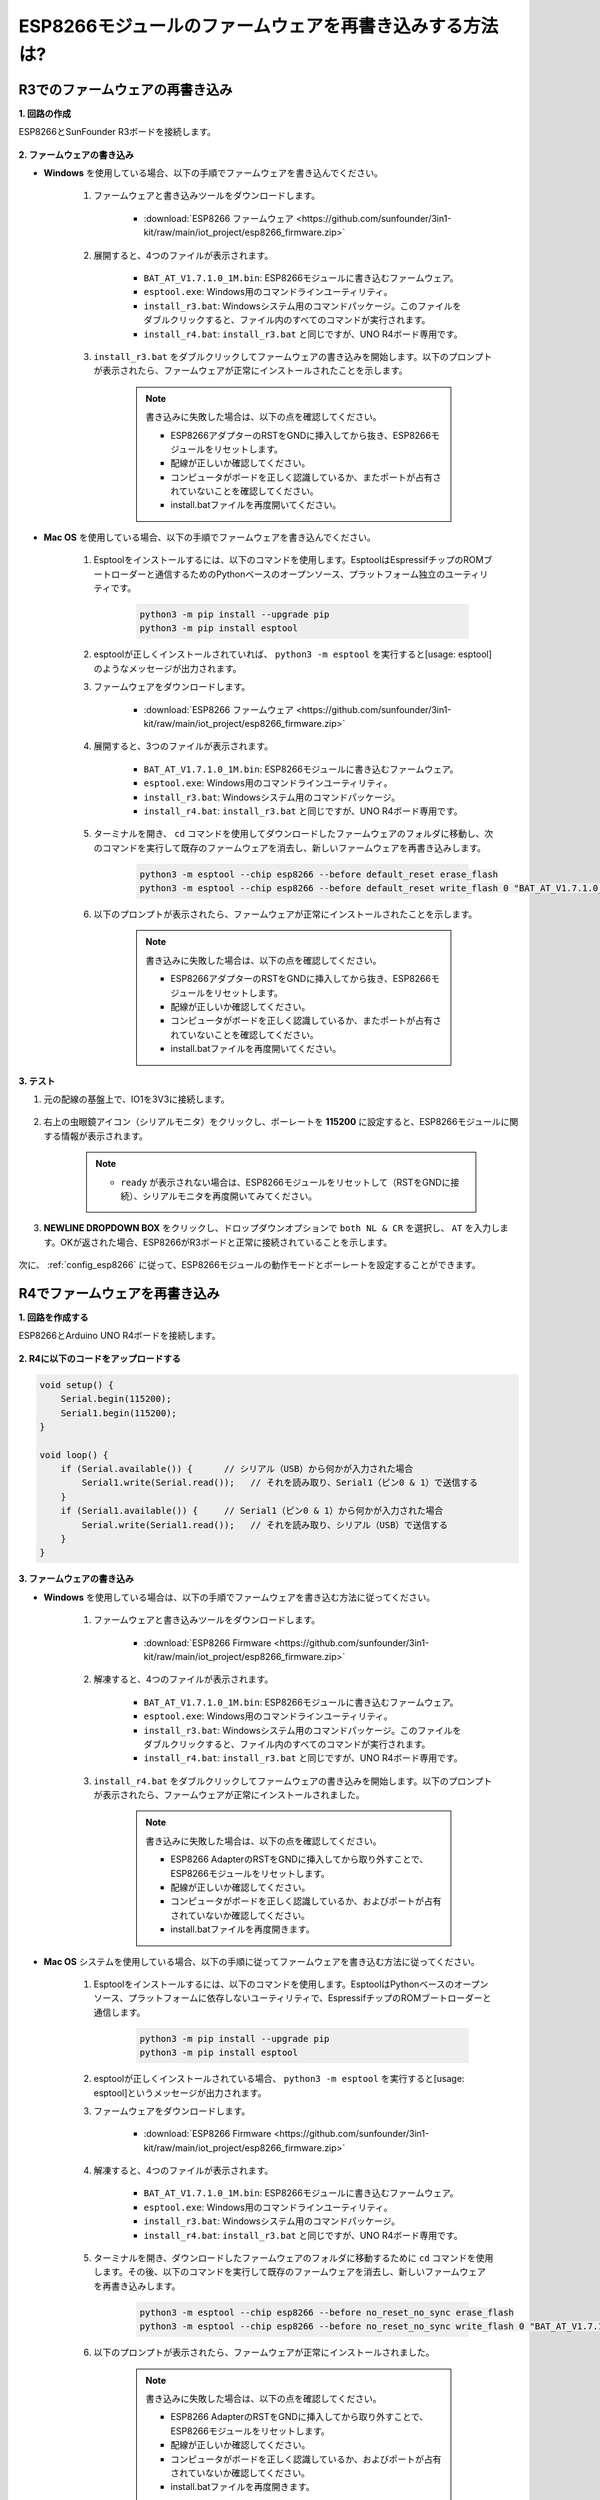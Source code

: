 .. _burn_firmware:

ESP8266モジュールのファームウェアを再書き込みする方法は?
========================================================

R3でのファームウェアの再書き込み
---------------------------------------

**1. 回路の作成**

ESP8266とSunFounder R3ボードを接続します。

    .. image:: img/connect_esp8266.png
        :width: 800

**2. ファームウェアの書き込み**

* **Windows** を使用している場合、以下の手順でファームウェアを書き込んでください。

    #. ファームウェアと書き込みツールをダウンロードします。

        * :download:`ESP8266 ファームウェア <https://github.com/sunfounder/3in1-kit/raw/main/iot_project/esp8266_firmware.zip>`

    #. 展開すると、4つのファイルが表示されます。

        .. .. image:: img/bat_firmware.png
    
        * ``BAT_AT_V1.7.1.0_1M.bin``: ESP8266モジュールに書き込むファームウェア。
        * ``esptool.exe``: Windows用のコマンドラインユーティリティ。
        * ``install_r3.bat``: Windowsシステム用のコマンドパッケージ。このファイルをダブルクリックすると、ファイル内のすべてのコマンドが実行されます。
        * ``install_r4.bat``: ``install_r3.bat`` と同じですが、UNO R4ボード専用です。

    #. ``install_r3.bat`` をダブルクリックしてファームウェアの書き込みを開始します。以下のプロンプトが表示されたら、ファームウェアが正常にインストールされたことを示します。

        .. image:: img/install_firmware.png

        .. note::
            書き込みに失敗した場合は、以下の点を確認してください。

            * ESP8266アダプターのRSTをGNDに挿入してから抜き、ESP8266モジュールをリセットします。
            * 配線が正しいか確認してください。
            * コンピュータがボードを正しく認識しているか、またポートが占有されていないことを確認してください。
            * install.batファイルを再度開いてください。

* **Mac OS** を使用している場合、以下の手順でファームウェアを書き込んでください。

    #. Esptoolをインストールするには、以下のコマンドを使用します。EsptoolはEspressifチップのROMブートローダーと通信するためのPythonベースのオープンソース、プラットフォーム独立のユーティリティです。

        .. code-block::

            python3 -m pip install --upgrade pip
            python3 -m pip install esptool

    #. esptoolが正しくインストールされていれば、 ``python3 -m esptool`` を実行すると[usage: esptool]のようなメッセージが出力されます。

    #. ファームウェアをダウンロードします。

        * :download:`ESP8266 ファームウェア <https://github.com/sunfounder/3in1-kit/raw/main/iot_project/esp8266_firmware.zip>`

    #. 展開すると、3つのファイルが表示されます。

        .. image:: img/bat_firmware.png

        * ``BAT_AT_V1.7.1.0_1M.bin``: ESP8266モジュールに書き込むファームウェア。
        * ``esptool.exe``: Windows用のコマンドラインユーティリティ。
        * ``install_r3.bat``: Windowsシステム用のコマンドパッケージ。
        * ``install_r4.bat``: ``install_r3.bat`` と同じですが、UNO R4ボード専用です。

    #. ターミナルを開き、 ``cd`` コマンドを使用してダウンロードしたファームウェアのフォルダに移動し、次のコマンドを実行して既存のファームウェアを消去し、新しいファームウェアを再書き込みします。

        .. code-block::

            python3 -m esptool --chip esp8266 --before default_reset erase_flash
            python3 -m esptool --chip esp8266 --before default_reset write_flash 0 "BAT_AT_V1.7.1.0_1M.bin"

    #. 以下のプロンプトが表示されたら、ファームウェアが正常にインストールされたことを示します。

        .. image:: img/install_firmware_macos.png

        .. note::
            書き込みに失敗した場合は、以下の点を確認してください。

            * ESP8266アダプターのRSTをGNDに挿入してから抜き、ESP8266モジュールをリセットします。
            * 配線が正しいか確認してください。
            * コンピュータがボードを正しく認識しているか、またポートが占有されていないことを確認してください。
            * install.batファイルを再度開いてください。

**3. テスト**

#. 元の配線の基盤上で、IO1を3V3に接続します。

    .. image:: img/connect_esp826612.png
        :width: 800

#. 右上の虫眼鏡アイコン（シリアルモニタ）をクリックし、ボーレートを **115200** に設定すると、ESP8266モジュールに関する情報が表示されます。

    .. image:: img/sp20220524113020.png

    .. note::

        * ``ready`` が表示されない場合は、ESP8266モジュールをリセットして（RSTをGNDに接続）、シリアルモニタを再度開いてみてください。

#. **NEWLINE DROPDOWN BOX** をクリックし、ドロップダウンオプションで ``both NL & CR`` を選択し、 ``AT`` を入力します。OKが返された場合、ESP8266がR3ボードと正常に接続されていることを示します。

    .. image:: img/sp20220524113702.png

次に、 :ref:`config_esp8266` に従って、ESP8266モジュールの動作モードとボーレートを設定することができます。




R4でファームウェアを再書き込み
---------------------------------------

**1. 回路を作成する**

ESP8266とArduino UNO R4ボードを接続します。

    .. image:: img/faq_at_burn_bb.jpg
        :width: 800

**2. R4に以下のコードをアップロードする**

.. code-block:: Arduino

    void setup() {
        Serial.begin(115200);
        Serial1.begin(115200);
    }

    void loop() {
        if (Serial.available()) {      // シリアル（USB）から何かが入力された場合
            Serial1.write(Serial.read());   // それを読み取り、Serial1（ピン0 & 1）で送信する
        }
        if (Serial1.available()) {     // Serial1（ピン0 & 1）から何かが入力された場合
            Serial.write(Serial1.read());   // それを読み取り、シリアル（USB）で送信する
        }
    }

**3. ファームウェアの書き込み**

* **Windows** を使用している場合は、以下の手順でファームウェアを書き込む方法に従ってください。

    #. ファームウェアと書き込みツールをダウンロードします。

        * :download:`ESP8266 Firmware <https://github.com/sunfounder/3in1-kit/raw/main/iot_project/esp8266_firmware.zip>`

    #. 解凍すると、4つのファイルが表示されます。

        .. .. image:: img/bat_firmware.png
    
        * ``BAT_AT_V1.7.1.0_1M.bin``: ESP8266モジュールに書き込むファームウェア。
        * ``esptool.exe``: Windows用のコマンドラインユーティリティ。
        * ``install_r3.bat``: Windowsシステム用のコマンドパッケージ。このファイルをダブルクリックすると、ファイル内のすべてのコマンドが実行されます。
        * ``install_r4.bat``: ``install_r3.bat`` と同じですが、UNO R4ボード専用です。

    #. ``install_r4.bat`` をダブルクリックしてファームウェアの書き込みを開始します。以下のプロンプトが表示されたら、ファームウェアが正常にインストールされました。

        .. image:: img/install_firmware.png

        .. note::
            書き込みに失敗した場合は、以下の点を確認してください。

            * ESP8266 AdapterのRSTをGNDに挿入してから取り外すことで、ESP8266モジュールをリセットします。
            * 配線が正しいか確認してください。
            * コンピュータがボードを正しく認識しているか、およびポートが占有されていないか確認してください。
            * install.batファイルを再度開きます。


* **Mac OS** システムを使用している場合、以下の手順に従ってファームウェアを書き込む方法に従ってください。

    #. Esptoolをインストールするには、以下のコマンドを使用します。EsptoolはPythonベースのオープンソース、プラットフォームに依存しないユーティリティで、EspressifチップのROMブートローダーと通信します。

        .. code-block::

            python3 -m pip install --upgrade pip
            python3 -m pip install esptool

    #. esptoolが正しくインストールされている場合、 ``python3 -m esptool`` を実行すると[usage: esptool]というメッセージが出力されます。

    #. ファームウェアをダウンロードします。

        * :download:`ESP8266 Firmware <https://github.com/sunfounder/3in1-kit/raw/main/iot_project/esp8266_firmware.zip>`

    #. 解凍すると、4つのファイルが表示されます。

        .. .. image:: img/bat_firmware.png

        * ``BAT_AT_V1.7.1.0_1M.bin``: ESP8266モジュールに書き込むファームウェア。
        * ``esptool.exe``: Windows用のコマンドラインユーティリティ。
        * ``install_r3.bat``: Windowsシステム用のコマンドパッケージ。
        * ``install_r4.bat``: ``install_r3.bat`` と同じですが、UNO R4ボード専用です。

    #. ターミナルを開き、ダウンロードしたファームウェアのフォルダに移動するために ``cd`` コマンドを使用します。その後、以下のコマンドを実行して既存のファームウェアを消去し、新しいファームウェアを再書き込みします。

        .. code-block::

            python3 -m esptool --chip esp8266 --before no_reset_no_sync erase_flash
            python3 -m esptool --chip esp8266 --before no_reset_no_sync write_flash 0 "BAT_AT_V1.7.1.0_1M.bin"

    #. 以下のプロンプトが表示されたら、ファームウェアが正常にインストールされました。

        .. image:: img/install_firmware_macos.png

        .. note::
            書き込みに失敗した場合は、以下の点を確認してください。

            * ESP8266 AdapterのRSTをGNDに挿入してから取り外すことで、ESP8266モジュールをリセットします。
            * 配線が正しいか確認してください。
            * コンピュータがボードを正しく認識しているか、およびポートが占有されていないか確認してください。
            * install.batファイルを再度開きます。

**4. テスト**

#. 元の配線に基づいて、IO1を3V3に接続します。

    .. image:: img/faq_at_burn_check_bb.jpg
        :width: 800

#. 右上隅の虫眼鏡アイコン（シリアルモニタ）をクリックし、ボーレートを **115200** に設定すると、ESP8266モジュールに関する情報が表示されます。

    .. image:: img/sp20220524113020.png

    .. note::

        * ``ready`` が表示されない場合、ESP8266モジュールをリセット（RSTをGNDに接続）し、シリアルモニタを再度開くことができます。

#. **NEWLINE DROPDOWN BOX** をクリックし、ドロップダウンオプションで ``both NL & CR`` を選択し、 ``AT`` を入力します。OKが返されると、ESP8266がボードとの接続を正常に確立したことを意味します。

    .. image:: img/sp20220524113702.png

次に、 :ref:`config_esp8266` を参照して、ESP8266モジュールの動作モードとボーレートを設定できます。




